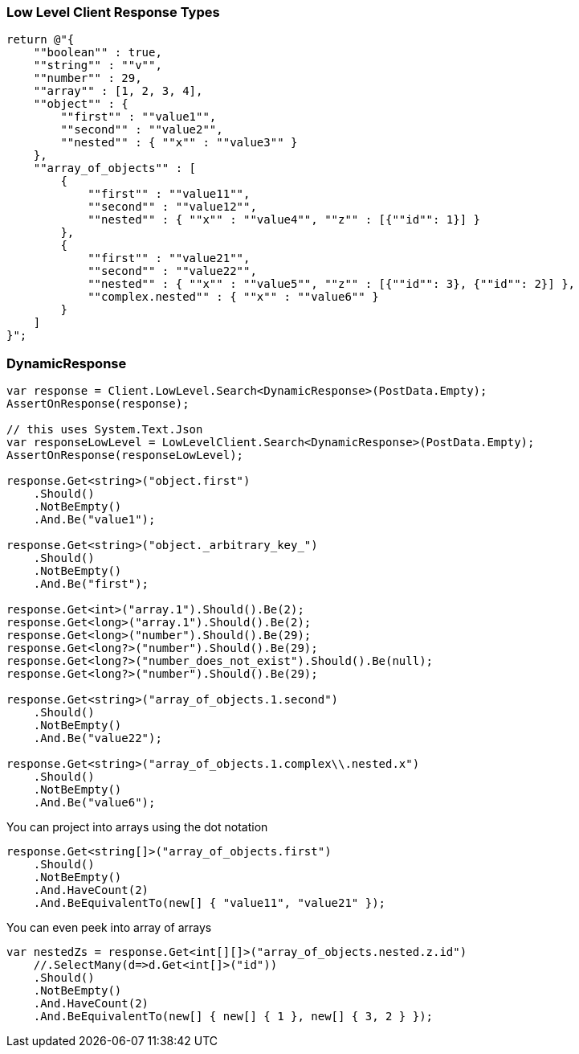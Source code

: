 :ref_current: https://www.elastic.co/guide/en/elasticsearch/reference/master

:github: https://github.com/elastic/elasticsearch-net

:nuget: https://www.nuget.org/packages

////
IMPORTANT NOTE
==============
This file has been generated from https://github.com/elastic/elasticsearch-net/tree/master/src/Tests/Tests/ClientConcepts/LowLevel/LowLevelResponseTypes.doc.cs. 
If you wish to submit a PR for any spelling mistakes, typos or grammatical errors for this file,
please modify the original csharp file found at the link and submit the PR with that change. Thanks!
////

[[low-level-response-types]]
=== Low Level Client Response Types

[source,csharp]
----
return @"{
    ""boolean"" : true,
    ""string"" : ""v"",
    ""number"" : 29,
    ""array"" : [1, 2, 3, 4],
    ""object"" : {
        ""first"" : ""value1"",
        ""second"" : ""value2"",
        ""nested"" : { ""x"" : ""value3"" }
    },
    ""array_of_objects"" : [
        {
            ""first"" : ""value11"",
            ""second"" : ""value12"",
            ""nested"" : { ""x"" : ""value4"", ""z"" : [{""id"": 1}] }
        },
        {
            ""first"" : ""value21"",
            ""second"" : ""value22"",
            ""nested"" : { ""x"" : ""value5"", ""z"" : [{""id"": 3}, {""id"": 2}] },
            ""complex.nested"" : { ""x"" : ""value6"" }
        }
    ]
}";
----

[float]
=== DynamicResponse

[source,csharp]
----
var response = Client.LowLevel.Search<DynamicResponse>(PostData.Empty);
AssertOnResponse(response);

// this uses System.Text.Json
var responseLowLevel = LowLevelClient.Search<DynamicResponse>(PostData.Empty);
AssertOnResponse(responseLowLevel);

response.Get<string>("object.first")
    .Should()
    .NotBeEmpty()
    .And.Be("value1");

response.Get<string>("object._arbitrary_key_")
    .Should()
    .NotBeEmpty()
    .And.Be("first");

response.Get<int>("array.1").Should().Be(2);
response.Get<long>("array.1").Should().Be(2);
response.Get<long>("number").Should().Be(29);
response.Get<long?>("number").Should().Be(29);
response.Get<long?>("number_does_not_exist").Should().Be(null);
response.Get<long?>("number").Should().Be(29);

response.Get<string>("array_of_objects.1.second")
    .Should()
    .NotBeEmpty()
    .And.Be("value22");

response.Get<string>("array_of_objects.1.complex\\.nested.x")
    .Should()
    .NotBeEmpty()
    .And.Be("value6");
----

You can project into arrays using the dot notation

[source,csharp]
----
response.Get<string[]>("array_of_objects.first")
    .Should()
    .NotBeEmpty()
    .And.HaveCount(2)
    .And.BeEquivalentTo(new[] { "value11", "value21" });
----

You can even peek into array of arrays

[source,csharp]
----
var nestedZs = response.Get<int[][]>("array_of_objects.nested.z.id")
    //.SelectMany(d=>d.Get<int[]>("id"))
    .Should()
    .NotBeEmpty()
    .And.HaveCount(2)
    .And.BeEquivalentTo(new[] { new[] { 1 }, new[] { 3, 2 } });
----

